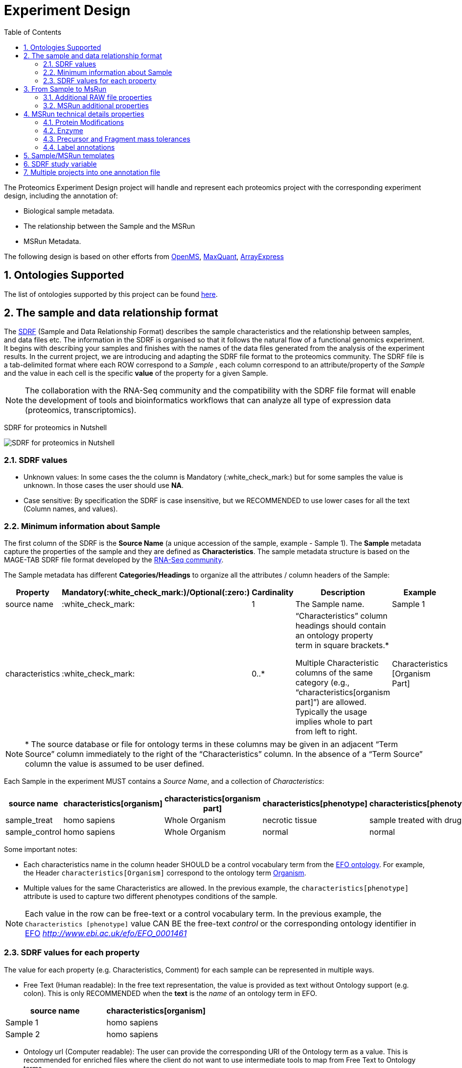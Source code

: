 = Experiment Design
:sectnums:
:toc: left
:doctype: book
//only works on some backends, not HTML
:showcomments:
//use style like Section 1 when referencing within the document.
:xrefstyle: short
:figure-caption: Figure
:pdf-page-size: A4

//GitHub specific settings
ifdef::env-github[]
:tip-caption: :bulb:
:note-caption: :information_source:
:important-caption: :heavy_exclamation_mark:
:caution-caption: :fire:
:warning-caption: :warning:
endif::[]

The Proteomics Experiment Design project will handle and represent each proteomics project with the corresponding experiment design, including the annotation of:

* Biological sample metadata.
* The relationship between the Sample and the MSRun
* MSRun Metadata.

The following design is based on other efforts from link:../old-discussions/proteomics-propietary-examples/external-examples/openms-experimental/OpenMS.md[OpenMS], link:../old-discussions/proteomics-propietary-examples/external-examples/maxquant/mqpar-jarnuczak-phospho.xml[MaxQuant], link:../old-discussions/proteomics-propietary-examples/external-examples/arrayexpress/ArrayExpress.md[ArrayExpress]

[[ontologies-supported]]
== Ontologies Supported

The list of ontologies supported by this project can be found https://github.com/PRIDE-Archive/pride-metadata-standard#3-ontologies[here].


[[sdrf-file-format]]
== The sample and data relationship format

The https://www.ebi.ac.uk/arrayexpress/help/creating_a_sdrf.html[SDRF] (Sample and Data Relationship Format) describes the sample characteristics and the relationship between samples, and  data files etc. The information in the SDRF is organised so that it follows the natural flow of a functional genomics experiment. It begins with describing your samples and finishes with the names of the data files generated from the analysis of the experiment results. In the current project, we are introducing and adapting the SDRF file format to the proteomics community.
The SDRF file is a tab-delimited format where each ROW correspond to a _Sample_ , each column correspond to an attribute/property of the _Sample_ and the value in each cell is the specific *value* of the property for a given Sample.

NOTE: The collaboration with the RNA-Seq community and the compatibility with the SDRF file format will enable the development of tools and bioinformatics workflows that can analyze all type of expression data (proteomics, transcriptomics).

SDRF for proteomics in Nutshell
[#img-sunset]
image::https://github.com/bigbio/proteomics-metadata-standard/raw/master/experimental-design/images/sdrf-nutshell.png[SDRF for proteomics in Nutshell]

[[sdrf-file-standarization]]
=== SDRF values

- Unknown values: In some cases the the column is Mandatory (:white_check_mark:) but for some samples the value is unknown. In those cases the user should use **NA**.
- Case sensitive: By specification the SDRF is case insensitive, but we RECOMMENDED to use lower cases for all the text (Column names, and values).

[[sample-metadata]]
=== Minimum information about Sample

The first column of the SDRF is the **Source Name** (a unique accession of the sample, example - Sample 1). The *Sample* metadata capture the properties of the sample and they are defined as *Characteristics*. The sample metadata structure is based on the MAGE-TAB SDRF file format developed by the https://www.ebi.ac.uk/arrayexpress/help/magetab_spec.html[RNA-Seq community].

The Sample metadata has different *Categories/Headings*  to organize all the attributes / column headers of the Sample:

|===
|Property        | Mandatory(:white_check_mark:)/Optional(:zero:) | Cardinality | Description | Example

|source  name    | :white_check_mark:             | 1           | The Sample name. | Sample 1
|characteristics | :white_check_mark: | 0..*      | “Characteristics” column headings should contain an ontology property term in square brackets.*

Multiple Characteristic columns of the same category (e.g., “characteristics[organism part]”) are allowed. Typically the usage implies whole to part from left to right. | Characteristics [Organism Part]
|===

NOTE: * The source database or file for ontology terms in these columns may be given in an adjacent “Term Source” column immediately to the right of the “Characteristics” column. In the absence of a “Term Source” column the value is assumed to be user defined.

Each Sample in the experiment MUST contains a _Source Name_, and a collection of _Characteristics_:

|===
| source name | characteristics[organism] | characteristics[organism part] | characteristics[phenotype] | characteristics[phenotype] | factor value[phenotype]

|sample_treat   |homo sapiens |Whole Organism | necrotic tissue      | sample treated with drug A | necrotic tissue
|sample_control |homo sapiens |Whole Organism | normal               | normal                     | normal
|===

Some important notes:

 - Each characteristics name in the column header SHOULD be a control vocabulary term from the https://www.ebi.ac.uk/ols/ontologies/efo[EFO ontology]. For example, the Header `characteristics[Organism]` correspond to the ontology term http://www.ebi.ac.uk/efo/EFO_0000634[Organism].

 - Multiple values for the same Characteristics are allowed. In the previous example, the `characteristics[phenotype]` attribute is used to capture two different phenotypes conditions of the sample.

NOTE: Each value in the row can be free-text or a control vocabulary term. In the previous example, the `Characteristics [phenotype]` value CAN BE the free-text _control_ or the corresponding ontology identifier in https://www.ebi.ac.uk/ols/ontologies/efo[EFO] _http://www.ebi.ac.uk/efo/EFO_0001461_

[[sdrf-values-properties]]
=== SDRF values for each property

The value for each property (e.g. Characteristics, Comment) for each sample can be represented in multiple ways.

- Free Text (Human readable): In the free text representation, the value is provided as text without Ontology support (e.g. colon). This is only RECOMMENDED when the **text** is the _name_ of an ontology term in EFO.

|===
| source name | characteristics[organism]

| Sample 1 |homo sapiens
| Sample 2 |homo sapiens
|===

- Ontology url (Computer readable): The user can provide the corresponding URI of the Ontology term as a value. This is recommended for enriched files where the client do not want to use intermediate tools to map from Free Text to Ontology terms.

|===
| source name | characteristics[organism]

| Sample 1 |http://purl.obolibrary.org/obo/NCBITaxon_9606
| Sample 2 |http://purl.obolibrary.org/obo/NCBITaxon_9606
|===

- Key=value representation (Human and Computer readable): The current representation aims to provide a mechanism to represent the complete information of the Ontology term including _Accession_, _Name_ and other additional properties (see example, <<encoding-protein-modifications>>).

  In the key=value pair representation the Value of the property is represented as an Object with multiple properties where the key is one of the properties of the Object and the value is the corresponding value for the particular key. For example:
  NM=Glu->pyro-Glu; MT=fixed; PP=Anywhere; AC=Unimod:27; TA=E


[[from-sample-scan]]
== From Sample to MsRun

The connection from the _Sample_ to the final _MSrun_ would be done by a series of properties and attributes. All the properties to relate the Sample to the MSRun are annotated with the category *Comment*. The use of Comment is mainly to differentiate from Sample characteristics from the Sample/MSrun properties. The following properties should be provided for each Sample/MSRun:

- Comment [data file]: The _data file_ provides the name of the raw file from the instrument. The raw data file correspond to this https://www.ebi.ac.uk/ols/ontologies/ms/terms?iri=http%3A%2F%2Fpurl.obolibrary.org%2Fobo%2FMS_1000577[ontology term].

- Comment [Fraction Identifier]: The _fraction identifier_ allows to know the number of your fraction. The fraction identifier correspond to this https://www.ebi.ac.uk/ols/ontologies/ms/terms?iri=http%3A%2F%2Fpurl.obolibrary.org%2Fobo%2FMS_1000858[ontology term].

- Comment [Label]: The _label_ describe the labeling process applied to each Sample. In case of Multiplex Experiments such as TMT, SILAC, ITRAQ the corresponding Label should be added. For Label-free experiments the https://www.ebi.ac.uk/ols/ontologies/ms/terms?iri=http%3A%2F%2Fpurl.obolibrary.org%2Fobo%2FMS_1002038[label free sample]

|===
|   | comment[data file] | comment[label] | comment[fraction identifier]
|sample 1| 000261_C05_P0001563_A00_B00K_R1.RAW | label free sample | 1
|sample 1| 000261_C05_P0001563_A00_B00K_R2.RAW | label free sample | 2
|===

TIP: All the possible _Label_ values can be seen in the in the PSI-MS ontology under https://www.ebi.ac.uk/ols/ontologies/ms/terms?iri=http%3A%2F%2Fpurl.obolibrary.org%2Fobo%2FMS_1002602[sample label] node.

In the case technical and/or biological replicates have been measured, this information is not sufficient anymore.
To trace a quantitative value to the exact replicate one needs encode this information in the experimental design.
In the following example, only if the technical replicate column is provided, one can distinguish quantitative values of the same fraction but different technical replicate.

|===
| source id  | comment[data file] | comment[label] | comment[fraction identifier] | comment[technical replicate]
| 1 | 000261_C05_P0001563_A00_B00K_F1_TR1.RAW | label free sample | 1 | 1
| 2 | 000261_C05_P0001563_A00_B00K_F2_TR2.RAW | label free sample | 2 | 2
| 3 | 000261_C05_P0001563_A00_B00K_F1_TR1.RAW | label free sample | 1 | 2
| 4 | 000261_C05_P0001563_A00_B00K_F2_TR2.RAW | label free sample | 2 | 2
|===

The same holds for the more complex case of technical and biological replication (here "patient 1" and "patient2":
|===
| source id  | comment[data file] | comment[label] | comment[fraction identifier] | comment[technical replicate] | comment[biological replicate]
| 1 | 000261_C05_P0001563_A00_B00K_F1_TR1.RAW | label free sample | 1 | 1 | patient 1
| 2 | 000261_C05_P0001563_A00_B00K_F2_TR2.RAW | label free sample | 2 | 2 | patient 1
| 3 | 000261_C05_P0001563_A00_B00K_F1_TR1.RAW | label free sample | 1 | 2 | patient 1
| 4 | 000261_C05_P0001563_A00_B00K_F2_TR2.RAW | label free sample | 2 | 2 | patient 1
| 5 | 000261_C05_P9999999_A00_B00K_F1_TR1.RAW | label free sample | 1 | 1 | patient 2
| 6 | 000261_C05_P9999999_A00_B00K_F2_TR2.RAW | label free sample | 2 | 2 | patient 2
| 7 | 000261_C05_P9999999_A00_B00K_F1_TR1.RAW | label free sample | 1 | 2 | patient 2
| 8 | 000261_C05_P9999999_A00_B00K_F2_TR2.RAW | label free sample | 2 | 2 | patient 2
|===


The “Comment” columns in *SDRF* are included as a basic extensibility mechanism for local implementations. The name associated with the comment is included in square brackets in the column heading, and the value(s) entered in the body of the column. Comment columns could be used in various ways - to provide references to external files like raw files; to include identifiers of objects in external systems.

[[additional-raw-file]]
=== Additional RAW file properties

We RECOMMEND to include the public url of the file if is available. For example for PRIDE submissions the FTP url can be provided:

|===
|   |comment[associated file uri]

|sample 1| ftp://ftp.pride.ebi.ac.uk/pride/data/archive/2017/09/PXD005946/000261_C05_P0001563_A00_B00K_R1.RAW
|===

[[sample-scan-additional]]
=== MSRun additional properties

Some search engines as MaxQuant use the Fraction Group to perform better statistical analysis:

- comment[fraction group]: Some Quantitative tools use the Fraction Group to know which fractions belong together. In MaxQuant the Fraction Group is called "Experiment".


[[encoding-MSRun-technical-details]]
== MSRun technical details properties

We RECOMMEND to encode some of the technical parameters of the mass spectrometry experiment as Comments (https://www.ebi.ac.uk/arrayexpress/help/creating_a_sdrf.html[Check what is a Comment in SDRF]) including the following parameters:

- Protein Modifications <<encoding-protein-modifications>>
- Precursor and Fragment mass tolerances <<encoding-tolerances>>
- Enzyme <<encoding-enzymes>>

[[encoding-protein-modifications]]
=== Protein Modifications

Sample modifications (PTMs) are originated from multiple sources: **artifacts modifications**, **isotope labeling**, adducts that present as PTMs (e.g . sodium) or the most **biologically relevant** the wide variety of chemical modifications after translation. The most common and widely studied post translational modifications include phosphorylation and glycosylation. Many of these post-translational modifications are critical to the protein's function.

The current specification RECOMMEND to provide Sample modifications including the Amino acid affected, if is Variable or Static (Fixed) and other properties such as mass shift and position (e.g. anywhere in the sequence).

The RECOMMENDED name of the column for sample modification parameters is:

  comment[modification parameters]

NOTE: The `modification parameters` is the name of the ontology term https://www.ebi.ac.uk/ols/ontologies/ms/terms?iri=http%3A%2F%2Fpurl.obolibrary.org%2Fobo%2FMS_1001055[MS:1001055]

For each modification, we will capture different properties in a `key=value` pair structure including name, position, etc. All the possible features available for modification parameters:

|===
|Property |Key |Example | Mandatory(:white_check_mark:)/Optional(:zero:) |Comment

|Name of the modification| NM | NM=Acetylation | :white_check_mark: | * Name of the modification, for custom modifications can be a name defined by the user.
|Database Accession      | AC | AC=UNIMOD:1    | :zero:             | Accession in an external database UNIMOD or PSI-MOD supported.
|Chemical Formula        | CF | CF=H(2)C(2)O   | :zero:             | This is the chemical formula of the added or removed atoms. For the formula composition please follow the guidelines from http://www.unimod.org/names.html[UNIMOD]
|Modification type       | MT | MT=Fixed       | :zero: | This specifies which modification group the modification should be included with. Choose from the following options: [Fixed, Variable, Custom, Annotated]. _Annotated_ is used to search for all the occurrences of the modification into an annotated protein database file like UNIPROT XML or PEFF.
|Position of the modification in the polypeptide |  PP | PP=Any N-term | :white_check_mark: | Choose from the following options: [Anywhere, Protein N-term, Protein C-term, Any N-term, Any C-term]
|Target Amino acid       | TA | TA=S,T,Y       | :white_check_mark: | The target amino acid letter. If the modification target multiple sites, it can be separated by `,`.
|Monoisotopic mass       | MM | MM=42.010565   | :zero: | The exact atomic mass shift produced by the modification. Please use at least 5 decimal places of accuracy. This will override the monoisotopic mass described in the chemical formula because there are cases where the mass of the mod and the mass shift from the mod are different (e.g. trimethylation has mass of 43 but mass shift from trimethylation is 42).
|Target Site             | TS | Pending        | :zero: | For some softwares is more interesting to capture complex rules for modification sites as regular expressions. This use cases should be specified as regular expressions.
|===


NOTE: We RECOMMEND for the modification name the UNIMOD interim name or PSI-MOD name if they are use. For custom modifications, we RECOMMEND an intuitive name.

An example of a **SDRF** with sample modifications annotated:

|===
| |comment[modification parameters] | comment[modification parameters]

|sample 1| NM=Glu->pyro-Glu; MT=fixed; PP=Anywhere; AC=Unimod:27; TA=E | NM=Oxidation; MT=Variable; TA=M
|===

[[encoding-enzymes]]
=== Enzyme

The `Comment [cleavage agent details]` property is used to capture the Enzyme information. Similar to protein modification <<encoding-protein-modifications>> we will use a key=value pair representation to encode the following properties for each enzyme:

|===
|Property           |Key |Example     | Mandatory(:white_check_mark:)/Optional(:zero:) | Comment
|Name of the Enzyme | NE | NM=Trypsin | :white_check_mark:                             | * Name of the Enzyme.
|Database Accession | AC | AC=MS:1001251 | :zero:                                      | Accession in an external PSI-MS Ontology definition under the following category https://www.ebi.ac.uk/ols/ontologies/ms/terms?iri=http%3A%2F%2Fpurl.obolibrary.org%2Fobo%2FMS_1001045[Cleavage agent name].
|Cleavage site regular expression | CS | CS=(?<=[KR])(?!P) | :zero: | The cleavage site defined as a regular expression.
|===

An example of a **SDRF** with sample enzyme annotated:

|===
| |comment[cleavage agent details]

|sample 1| NE=Trypsin; AC=MS:1001251; CS=(?<=[KR])(?!P)
|===


[[encoding-tolerances]]
=== Precursor and Fragment mass tolerances

Encoding precursor and fragment tolerances, for proteomics experiments is important to encode different tolerances (Precursor and fragment).

|===
| |comment[fragment mass tolerance]	| comment[precursor mass tolerance]

|sample 1| 0.6 Da |	20 ppm
|===


[[label-annotatations]]
=== Label annotations

In order to annotate quantitative projects, the SDRF file format use tags for each channel associated with the sample in comment[label].

Some of the most popular labels are:

* For label-free experiments the value should be: label-free
* For TMT experiments the SDRF uses the PRIDE ontology terms under sample label. Here some examples of TMT channels:
** TMT126, TMT127, TMT127C , TMT127N, TMT128 , TMT128C, TMT128N, TMT129, TMT129C, TMT129N, TMT130, TMT130C, TMT130N, TMT131



[[sdrf-templates]]
== Sample/MSRun templates

The *sample metadata templates* are a set of guidelines to annotate different type of proteomics experiments to ensure that a Minimum Metadata and `Characteristics` are provided to understand the dataset. These templates respond to the distribution and frequency of experiment types in public databases like http://www.ebi.ac.uk/pride/archive[PRIDE] and http://www.proteomexchange.org/[ProteomeXchange]:

- Default: Minimum information for any proteomics experiment https://github.com/bigbio/proteomics-metadata-standard/blob/master/templates/sdrf-default.txt[Template]
- Human: All tissue-based experiments that use Human samples https://github.com/bigbio/proteomics-metadata-standard/blob/master/templates/sdrf-human.txt[Template]
- Vertebrates: Vertebrate experiment. https://github.com/bigbio/proteomics-metadata-standard/blob/master/templates/sdrf-vertebrates.txt[Template]
- Non-vertebrates: Non-vertebrate experiment. https://github.com/bigbio/proteomics-metadata-standard/blob/master/templates/sdrf-nonvertebrates.txt[Template]
- Plants: Plant experiment. https://github.com/bigbio/proteomics-metadata-standard/blob/master/templates/sdrf-plants.txt[Template]
- Cell lines: Experiments using cell-lines. https://github.com/bigbio/proteomics-metadata-standard/blob/master/templates/sdrf-cell-line.txt[Template]

*Sample attributes*: Minimum sample attributes for primary cells from different species and cell lines

|===
|                                       | Default            |Human              | Vertebrates       | Non-vertebrates   | Plants            | Cell lines
|Source Name                            | :white_check_mark: |:white_check_mark: |:white_check_mark: |:white_check_mark: |:white_check_mark: |:white_check_mark:
|characteristics[organism]              | :white_check_mark: |:white_check_mark: |:white_check_mark: |:white_check_mark: |:white_check_mark: |:white_check_mark:
|characteristics[strain/breed]          |                    |                   |                   |:zero:             |:zero:             |:zero:
|characteristics[ethnicity]             |                    |:white_check_mark: |                   |                   |                   |
|characteristics[age]                   |                    |:white_check_mark: |:zero:             |                   |                   |
|characteristics[developmental stage]   |                    |:white_check_mark: |:zero:             |                   |                   |
|characteristics[sex]                   |                    |:white_check_mark: |:zero:             |                   |                   |
|characteristics[disease]               | :white_check_mark: |:white_check_mark: |:white_check_mark: |:white_check_mark: |:white_check_mark: |:white_check_mark:
|characteristics[organism part]         | :white_check_mark: |:white_check_mark: |:white_check_mark: |:white_check_mark: |:white_check_mark: |:white_check_mark:
|characteristics[cell type] *           | :white_check_mark: |:white_check_mark: |:white_check_mark: |:white_check_mark: |:white_check_mark: |:white_check_mark:
|characteristics[individual]            |                    |:zero:             |:zero:             |:zero:             |:zero:             |:zero:
|characteristics[cell line Code]        |                    |                   |                   |                   |                   |:white_check_mark:
|                                       |                    |                   |                   |                   |                   |
|comment[data file]                     | :white_check_mark: |:white_check_mark: |:white_check_mark: |:white_check_mark: |:white_check_mark: |:white_check_mark:
|comment[fraction identifier]           | :white_check_mark: |:white_check_mark: |:white_check_mark: |:white_check_mark: |:white_check_mark: |:white_check_mark:
|comment[label]                         | :white_check_mark: |:white_check_mark: |:white_check_mark: |:white_check_mark: |:white_check_mark: |:white_check_mark:

|===

* :white_check_mark: : Required Attributes for each sample Type (e.g. Human, Vertebrates).
* :zero: : Optional Attribute


[[sdrf-factor-value]]
== SDRF study variable

The variable/property under study should be highlighted using the *factor value* category. For example, the **factor value[disease]** is used when the user wants to compare expression across different diseases.

|===
|factor value    | :zero:           | 0..*        | “factor value” columns should indicate which experimental factor / variable are use to perform the quantitative data analysis. The “factor value” columns should occur after all Characteristics and the attributes of the samples. | Factor Value [phenotype]
|===


NOTE: The factor value[_property_] is optional (:zero:) because it depend of the analysis that the user wants to perform with the sample. For example, the original submitter of the dataset probably studied the phenotype variable but the reanalysis is focus on cell line.

[[compose-sdrf-files]]
== Multiple projects into one annotation file

PRIDE curators can decide to annotate multiple PRIDE Projects into one big sdrf for reanalysis purpose. If that is the case, we RECOMMENDED to use the __comment[proteomexchange accession number]__ to differentiate between projects.

